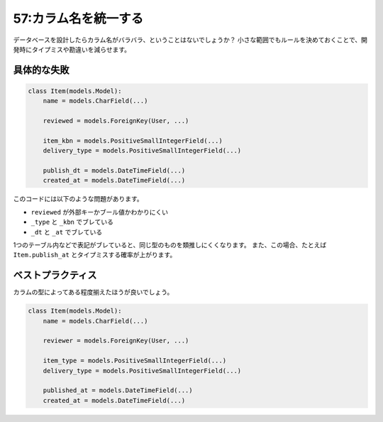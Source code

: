 =====================
57:カラム名を統一する
=====================

データベースを設計したらカラム名がバラバラ、ということはないでしょうか？　
小さな範囲でもルールを決めておくことで、開発時にタイプミスや勘違いを減らせます。

具体的な失敗
============

.. code:: python

   class Item(models.Model):
       name = models.CharField(...)
       
       reviewed = models.ForeignKey(User, ...)
   
       item_kbn = models.PositiveSmallIntegerField(...)
       delivery_type = models.PositiveSmallIntegerField(...)
       
       publish_dt = models.DateTimeField(...)
       created_at = models.DateTimeField(...)

このコードには以下のような問題があります。

* ``reviewed`` が外部キーかブール値かわかりにくい
* ``_type`` と ``_kbn`` でブレている
* ``_dt`` と ``_at`` でブレている

1つのテーブル内などで表記がブレていると、同じ型のものを類推しにくくなります。
また、この場合、たとえば ``Item.publish_at`` とタイプミスする確率が上がります。

ベストプラクティス
======================

カラムの型によってある程度揃えたほうが良いでしょう。

.. code:: python

   class Item(models.Model):
       name = models.CharField(...)
       
       reviewer = models.ForeignKey(User, ...)
   
       item_type = models.PositiveSmallIntegerField(...)
       delivery_type = models.PositiveSmallIntegerField(...)
       
       published_at = models.DateTimeField(...)
       created_at = models.DateTimeField(...)

.. omission::
